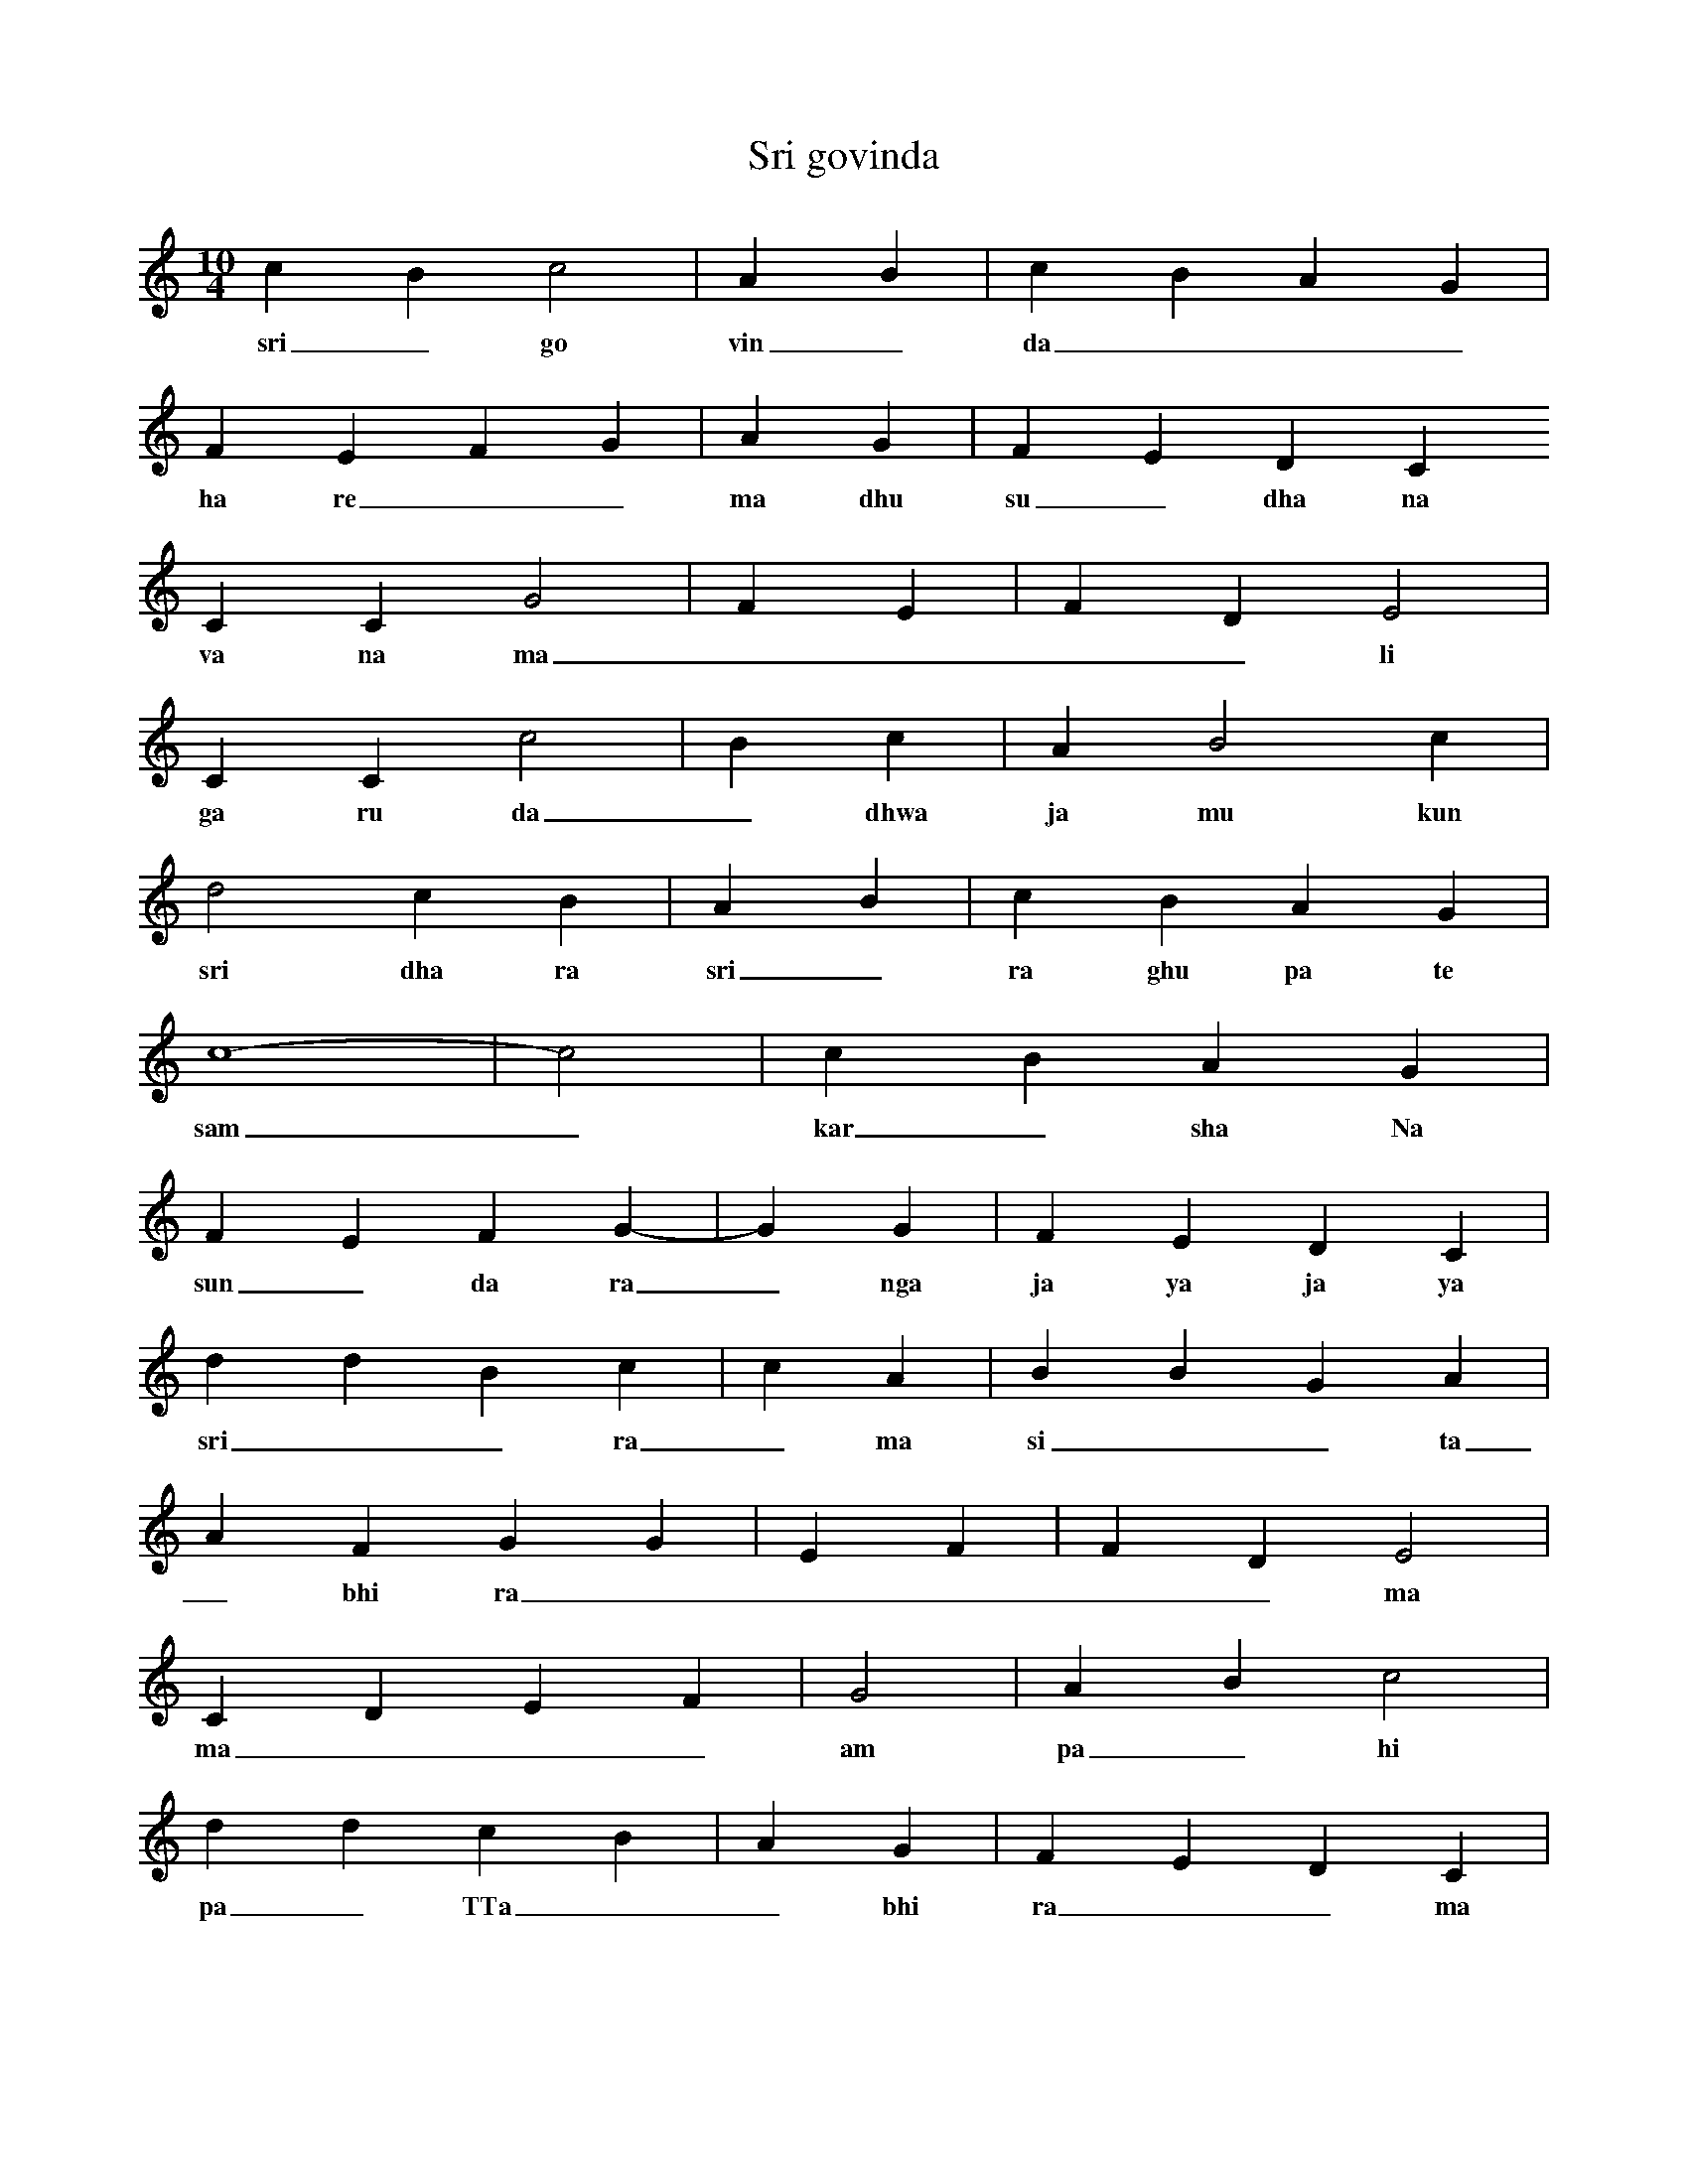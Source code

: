 X:1
T:Sri govinda
M:10/4
L:1/4
K:C
c B c2 | A B | c B A G |
w: sri _ go vin _ da _ _ _ 
F E F G | A G | F E D C
w: ha re _ _ ma dhu su _ dha na
C C G2 | F E | F D E2 |
w: va na ma _ _ _ _ li
C C c2 | B c | A B2 c |
w: ga ru da _ dhwa ja mu kun da
d2 c B | A B | c B A G |
w: sri dha ra sri _ ra ghu pa te
c4- | -c2 | c B A G |
w: sam _ kar _ sha Na
F E F G- | -G G | F E D C |
w: sun _ da ra _ nga ja ya ja ya
d d B c | c A | B B G A |
w: sri _ _ ra _ ma si _ _ ta
A F G G | E F | F D E2 |
w: _ bhi ra _ _ _ _ _ ma
C D E F | G2 | A B c2 |
w: ma _ _ _ am pa _ hi _
d d c B | A G | F E D C |
w: pa _ TTa _ _ bhi ra _ _ ma
